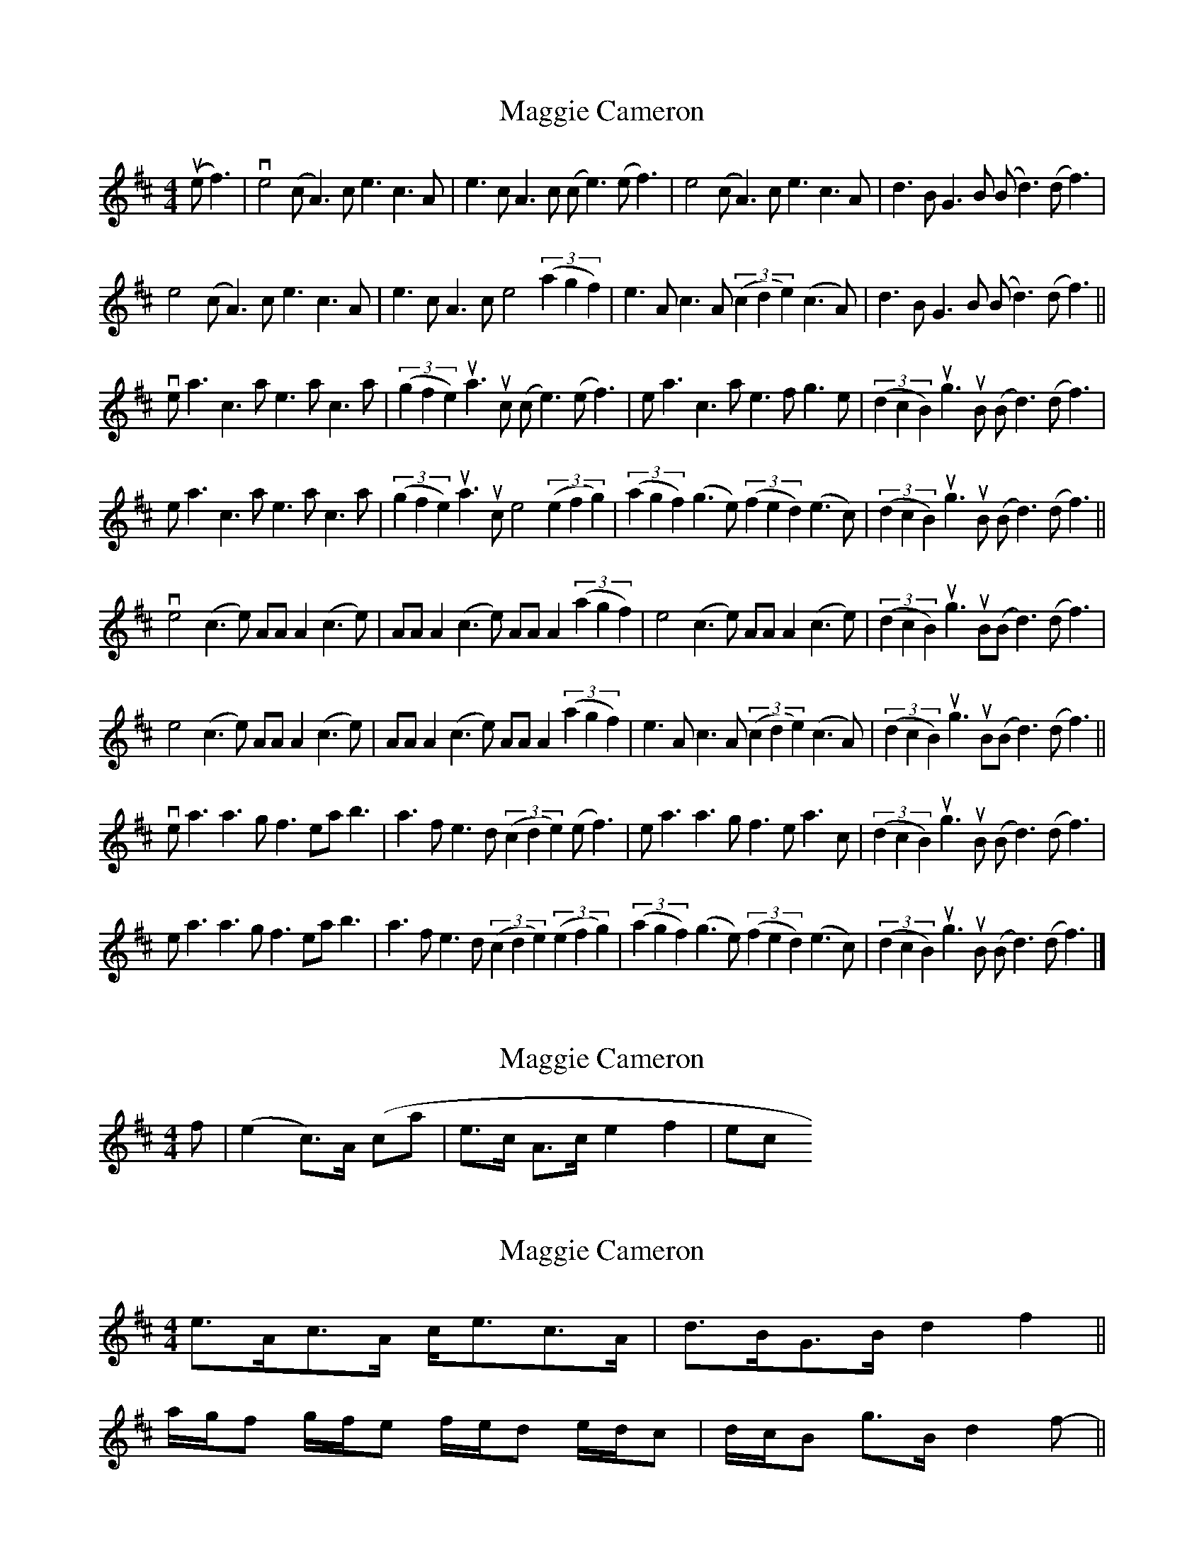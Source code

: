 X: 1
T: Maggie Cameron
Z: JeffK627
S: https://thesession.org/tunes/1876#setting1876
R: strathspey
M: 4/4
L: 1/8
K: Amix
(uef3)|ve4 (cA3) ce3c3A|e3cA3c (ce3)(ef3)|e4 (cA3) ce3c3A|d3BG3B (Bd3)(df3)|
e4 (cA3) ce3c3A|e3cA3c e4 ((3a2g2f2)|e3Ac3A ((3c2d2e2) (c3A)|d3BG3B (Bd3)(df3)||
vea3c3a e3ac3a|((3g2f2e2) ua3uc (ce3) (ef3)|ea3c3a e3fg3e|((3d2c2B2) ug3uB (Bd3)(df3)|
ea3c3a e3ac3a|((3g2f2e2) ua3uc e4 ((3e2f2g2)|((3a2g2f2) (g3e) ((3f2e2d2) (e3c)|((3d2c2B2) ug3uB (Bd3)(df3)||
ve4 (c3e) AAA2 (c3e)|AAA2(c3e) AAA2 ((3a2g2f2)|e4 (c3e) AAA2 (c3e)|((3d2c2B2) ug3uB(Bd3)(df3)|
e4 (c3e) AAA2 (c3e)|AAA2 (c3e) AAA2 ((3a2g2f2)|e3Ac3A ((3c2d2e2) (c3A)|((3d2c2B2) ug3uB(Bd3)(df3)||
vea3a3g f3eab3|a3fe3d ((3c2d2e2) (ef3)|ea3a3g f3ea3c|((3d2c2B2) ug3uB (Bd3)(df3)|
ea3a3g f3eab3|a3fe3d ((3c2d2e2) ((3e2f2g2)|((3a2g2f2) (g3e) ((3f2e2d2) (e3c)|((3d2c2B2)ug3uB (Bd3)(df3)|]
X: 2
T: Maggie Cameron
Z: fifer
S: https://thesession.org/tunes/1876#setting15311
R: strathspey
M: 4/4
L: 1/8
K: Amix
f| (e2">"c)>A (c-a|e>-c A>-c e2 f2| etc
X: 3
T: Maggie Cameron
Z: ceolachan
S: https://thesession.org/tunes/1876#setting15312
R: strathspey
M: 4/4
L: 1/8
K: Amix
e>Ac>A c<ec>A | d>BG>B d2 f2 ||a/g/f g/f/e f/e/d e/d/c | d/c/B g>B d2 f- ||
X: 4
T: Maggie Cameron
Z: ceolachan
S: https://thesession.org/tunes/1876#setting15313
R: strathspey
M: 4/4
L: 1/8
K: Amix
e>Ac>A (3cde c>A | d>BG>B B<dd<f ||(3agf g>e (3fed e>c | (3dcB g>B B<dd<f ||e>Ac>A (3cde c>A | (3dcB g>B B<dd<f ||(3agf g>e (3fed e>c | (3dcB g>B B<d ||
X: 5
T: Maggie Cameron
Z: Tate
S: https://thesession.org/tunes/1876#setting23343
R: strathspey
M: 4/4
L: 1/8
K: Amix
(3faf | "A"{ef}[e2e2] {cd}c>A c<e{cd}c>A | e>cA<c {c}[e2e2] (3faf | {ef}[e2e2] {cd}c>A c<e{cd}c>A | "G"d>BG<B {B}[d2D2] (3faf |
"A"{ef}[e2e2] {cd}c>A c<e{cd}c>A | e>cA<c e>A a/^g/f | e>A{cd}c>A c<e{cd}c>A | "G"d>BG<B {B}[d2D2] (3faf ||
"A"e<ac>a e>ac>a | g/f/e a<c {ef}[e2e2] e<f | e<ac>d "Em"e>f{a}g>e | "G"(3dcB g<B {B}[d2D2] (3faf |
"A"e<ac>a e>ac>a | g/f/e a<c {ef}[e2e2] (3efg | (3agf "Em"{gf}g>e "D"(3fed "A"(3edc | "G"(3dcB g<B {B}[d2D2] (3faf ||
"A"{ef}e>Ac>e A/A/A c>e | A/A/A c>e A/A/A a<f | {g}f>ec>e A/A/A c>e | "G"(3dcB g<B {B}[d2D2] (3faf |
"A"{ef}e>Ac>e A/A/A c>e | A/A/A c>e A/A/A a/^g/f | e<ac>e A/A/A c>e | "G"(3dcB g<B {B}[d2D2] (3faf ||
"A"e<a{b}a>g {fg}f>ea>e | c>ea>e (3cde "D"{fg}f2 | "A"e<a{b}a>g (3fbf (3edc | "G"(3dcB g<B {B}[d2D2] (3faf |
"A"e<a{b}a>g "D"{fg}f>ef<b | "A"{ab}a>f{ef}e>d (3cde (3efg | (3agf "Em"{gf}g>e "D"(3fed "A"(3edc | "G"(3dcB g<B {B}[d2D2] |]
